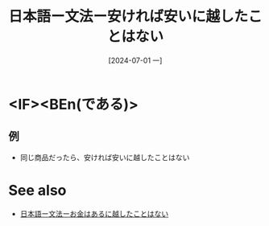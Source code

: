 :PROPERTIES:
:ID:       205f30d8-54e3-47b3-a755-ff646cd692b9
:END:
#+title: 日本語ー文法ー安ければ安いに越したことはない
#+filetags: :日本語:
#+date: [2024-07-01 一]
#+last_modified: [2024-07-05 五 23:23]


* <IF><BEn(である)>
** 例
- 同じ商品だったら、安ければ安いに越したことはない



* See also
- [[id:586d0d4b-1a12-4b29-a338-d86b7187a4fe][日本語ー文法ーお金はあるに越したことはない]]
